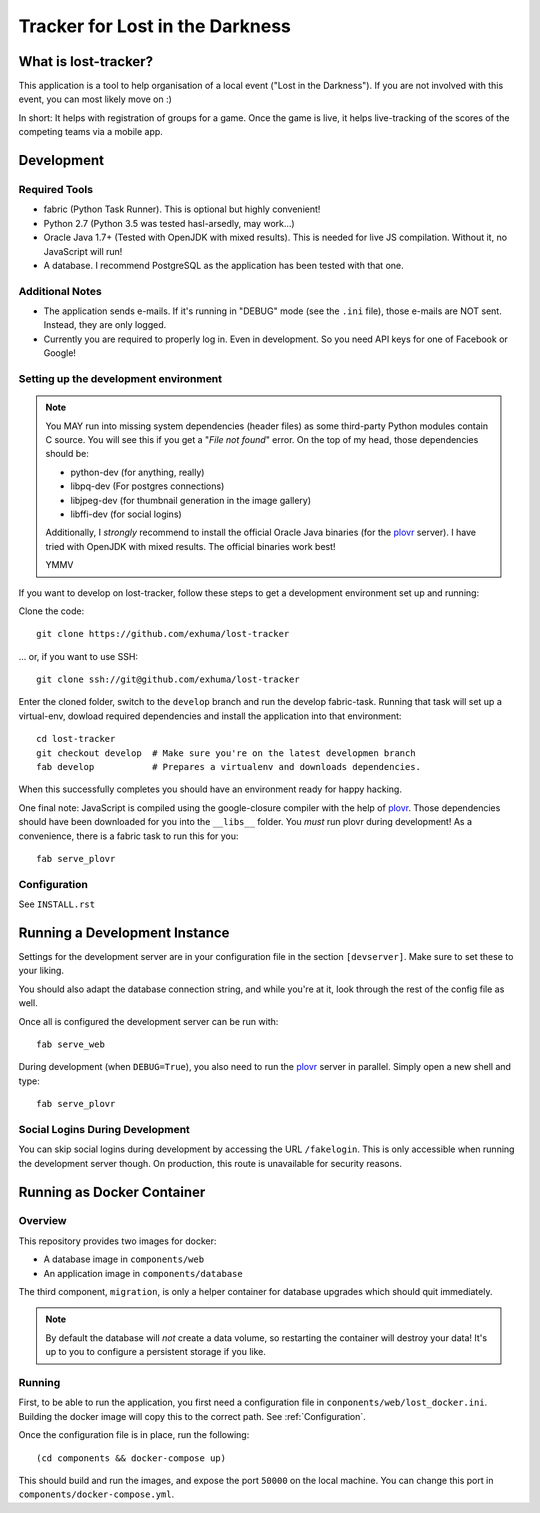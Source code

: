 Tracker for Lost in the Darkness
================================

What is lost-tracker?
---------------------

This application is a tool to help organisation of a local event ("Lost in the
Darkness"). If you are not involved with this event, you can most likely move
on :)

In short: It helps with registration of groups for a game. Once the game is
live, it helps live-tracking of the scores of the competing teams via a mobile
app.


Development
-----------

Required Tools
~~~~~~~~~~~~~~

* fabric (Python Task Runner). This is optional but highly convenient!
* Python 2.7 (Python 3.5 was tested hasl-arsedly, may work...)
* Oracle Java 1.7+ (Tested with OpenJDK with mixed results). This is needed for
  live JS compilation. Without it, no JavaScript will run!
* A database. I recommend PostgreSQL as the application has been tested with
  that one.


Additional Notes
~~~~~~~~~~~~~~~~

* The application sends e-mails. If it's running in "DEBUG" mode (see the
  ``.ini`` file), those e-mails are NOT sent. Instead, they are only logged.
* Currently you are required to properly log in. Even in development. So you
  need API keys for one of Facebook or Google!


Setting up the development environment
~~~~~~~~~~~~~~~~~~~~~~~~~~~~~~~~~~~~~~

.. note::

    You MAY run into missing system dependencies (header files) as some
    third-party Python modules contain C source. You will see this if you get a
    "*File not found*" error. On the top of my head, those dependencies should
    be:

    * python-dev (for anything, really)
    * libpq-dev (For postgres connections)
    * libjpeg-dev (for thumbnail generation in the image gallery)
    * libffi-dev (for social logins)

    Additionally, I *strongly* recommend to install the official Oracle Java
    binaries (for the plovr_ server). I have tried with OpenJDK with mixed
    results. The official binaries work best!

    YMMV


If you want to develop on lost-tracker, follow these steps to get a development
environment set up and running:

Clone the code::

    git clone https://github.com/exhuma/lost-tracker

... or, if you want to use SSH::

    git clone ssh://git@github.com/exhuma/lost-tracker

Enter the cloned folder, switch to the ``develop`` branch  and run the develop
fabric-task. Running that task will set up a virtual-env, dowload required
dependencies and install the application into that environment::

    cd lost-tracker
    git checkout develop  # Make sure you're on the latest developmen branch
    fab develop           # Prepares a virtualenv and downloads dependencies.

When this successfully completes you should have an environment ready for happy
hacking.

One final note: JavaScript is compiled using the google-closure compiler with
the help of plovr_. Those dependencies should have been downloaded for you into
the ``__libs__`` folder. You *must* run plovr during development! As a
convenience, there is a fabric task to run this for you::

    fab serve_plovr


Configuration
~~~~~~~~~~~~~

See ``INSTALL.rst``


Running a Development Instance
------------------------------

Settings for the development server are in your configuration file in the
section ``[devserver]``. Make sure to set these to your liking.

You should also adapt the database connection string, and while you're at it,
look through the rest of the config file as well.

Once all is configured the development server can be run with::

    fab serve_web

During development (when ``DEBUG=True``), you also need to run the plovr_
server in parallel. Simply open a new shell and type::

    fab serve_plovr

Social Logins During Development
~~~~~~~~~~~~~~~~~~~~~~~~~~~~~~~~

You can skip social logins during development by accessing the URL
``/fakelogin``. This is only accessible when running the development server
though. On production, this route is unavailable for security reasons.


Running as Docker Container
---------------------------

Overview
~~~~~~~~

This repository provides two images for docker:

* A database image in ``components/web``
* An application image in ``components/database``

The third component, ``migration``, is only a helper container for database
upgrades which should quit immediately.

.. note::
    By default the database will *not* create a data volume, so restarting the
    container will destroy your data! It's up to you to configure a persistent
    storage if you like.

Running
~~~~~~~

First, to be able to run the application, you first need a configuration file
in ``conponents/web/lost_docker.ini``. Building the docker image will copy this
to the correct path. See :ref:`Configuration`.

Once the configuration file is in place, run the following::

    (cd components && docker-compose up)

This should build and run the images, and expose the port ``50000`` on the
local machine. You can change this port in ``components/docker-compose.yml``.

.. _plovr: http://www.plovr.com
